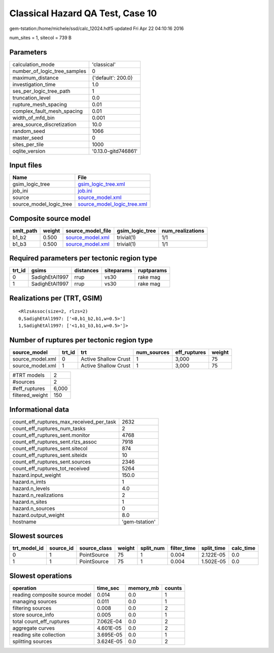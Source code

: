 Classical Hazard QA Test, Case 10
=================================

gem-tstation:/home/michele/ssd/calc_12024.hdf5 updated Fri Apr 22 04:10:16 2016

num_sites = 1, sitecol = 739 B

Parameters
----------
============================ ===================
calculation_mode             'classical'        
number_of_logic_tree_samples 0                  
maximum_distance             {'default': 200.0} 
investigation_time           1.0                
ses_per_logic_tree_path      1                  
truncation_level             0.0                
rupture_mesh_spacing         0.01               
complex_fault_mesh_spacing   0.01               
width_of_mfd_bin             0.001              
area_source_discretization   10.0               
random_seed                  1066               
master_seed                  0                  
sites_per_tile               1000               
oqlite_version               '0.13.0-gitd746861'
============================ ===================

Input files
-----------
======================= ============================================================
Name                    File                                                        
======================= ============================================================
gsim_logic_tree         `gsim_logic_tree.xml <gsim_logic_tree.xml>`_                
job_ini                 `job.ini <job.ini>`_                                        
source                  `source_model.xml <source_model.xml>`_                      
source_model_logic_tree `source_model_logic_tree.xml <source_model_logic_tree.xml>`_
======================= ============================================================

Composite source model
----------------------
========= ====== ====================================== =============== ================
smlt_path weight source_model_file                      gsim_logic_tree num_realizations
========= ====== ====================================== =============== ================
b1_b2     0.500  `source_model.xml <source_model.xml>`_ trivial(1)      1/1             
b1_b3     0.500  `source_model.xml <source_model.xml>`_ trivial(1)      1/1             
========= ====== ====================================== =============== ================

Required parameters per tectonic region type
--------------------------------------------
====== ============== ========= ========== ==========
trt_id gsims          distances siteparams ruptparams
====== ============== ========= ========== ==========
0      SadighEtAl1997 rrup      vs30       rake mag  
1      SadighEtAl1997 rrup      vs30       rake mag  
====== ============== ========= ========== ==========

Realizations per (TRT, GSIM)
----------------------------

::

  <RlzsAssoc(size=2, rlzs=2)
  0,SadighEtAl1997: ['<0,b1_b2,b1,w=0.5>']
  1,SadighEtAl1997: ['<1,b1_b3,b1,w=0.5>']>

Number of ruptures per tectonic region type
-------------------------------------------
================ ====== ==================== =========== ============ ======
source_model     trt_id trt                  num_sources eff_ruptures weight
================ ====== ==================== =========== ============ ======
source_model.xml 0      Active Shallow Crust 1           3,000        75    
source_model.xml 1      Active Shallow Crust 1           3,000        75    
================ ====== ==================== =========== ============ ======

=============== =====
#TRT models     2    
#sources        2    
#eff_ruptures   6,000
filtered_weight 150  
=============== =====

Informational data
------------------
======================================== ==============
count_eff_ruptures_max_received_per_task 2632          
count_eff_ruptures_num_tasks             2             
count_eff_ruptures_sent.monitor          4768          
count_eff_ruptures_sent.rlzs_assoc       7918          
count_eff_ruptures_sent.sitecol          874           
count_eff_ruptures_sent.siteidx          10            
count_eff_ruptures_sent.sources          2346          
count_eff_ruptures_tot_received          5264          
hazard.input_weight                      150.0         
hazard.n_imts                            1             
hazard.n_levels                          4.0           
hazard.n_realizations                    2             
hazard.n_sites                           1             
hazard.n_sources                         0             
hazard.output_weight                     8.0           
hostname                                 'gem-tstation'
======================================== ==============

Slowest sources
---------------
============ ========= ============ ====== ========= =========== ========== =========
trt_model_id source_id source_class weight split_num filter_time split_time calc_time
============ ========= ============ ====== ========= =========== ========== =========
0            1         PointSource  75     1         0.004       2.122E-05  0.0      
1            1         PointSource  75     1         0.004       1.502E-05  0.0      
============ ========= ============ ====== ========= =========== ========== =========

Slowest operations
------------------
============================== ========= ========= ======
operation                      time_sec  memory_mb counts
============================== ========= ========= ======
reading composite source model 0.014     0.0       1     
managing sources               0.011     0.0       1     
filtering sources              0.008     0.0       2     
store source_info              0.005     0.0       1     
total count_eff_ruptures       7.062E-04 0.0       2     
aggregate curves               4.601E-05 0.0       2     
reading site collection        3.695E-05 0.0       1     
splitting sources              3.624E-05 0.0       2     
============================== ========= ========= ======
